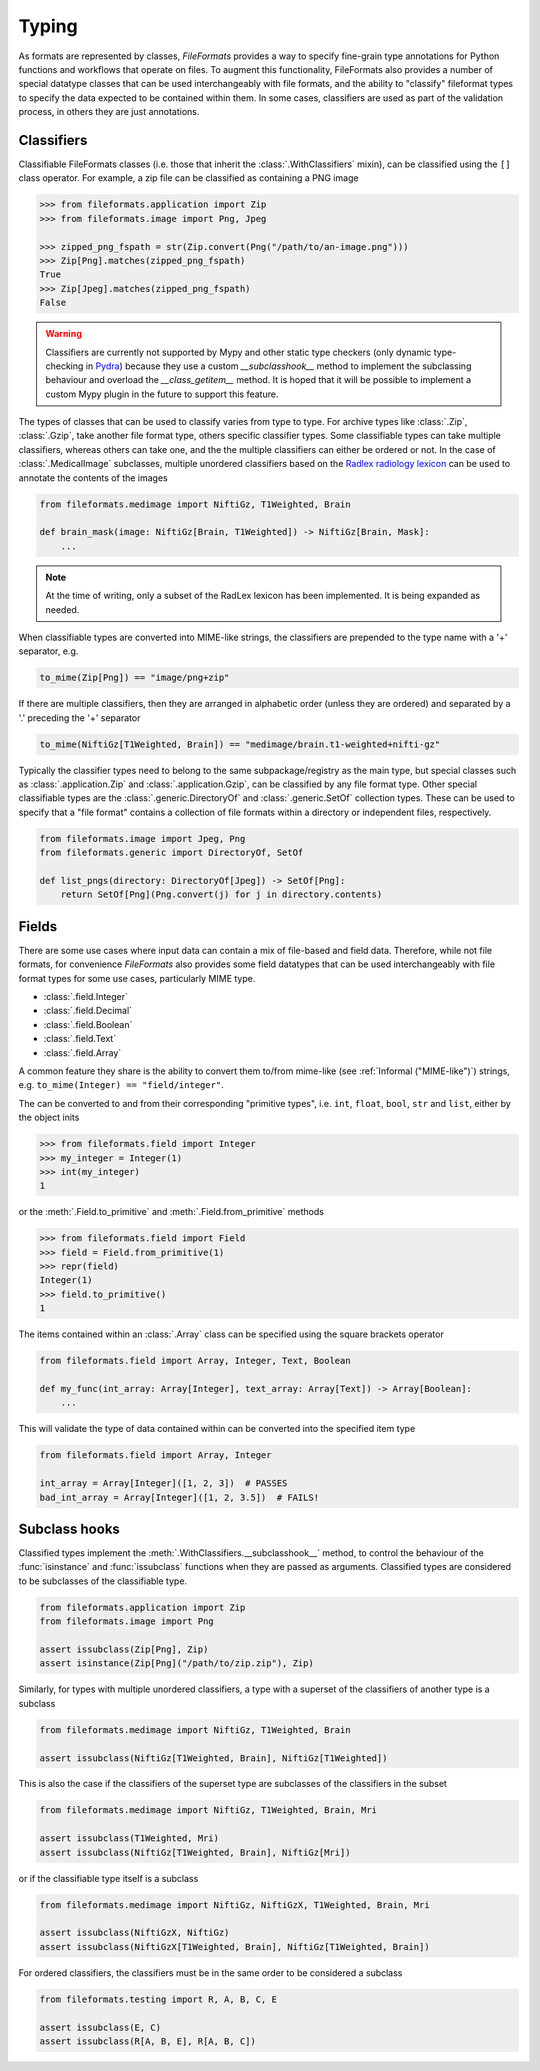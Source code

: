 Typing
======

As formats are represented by classes, *FileFormats* provides a way to specify fine-grain
type annotations for Python functions and workflows that operate on files. To augment this
functionality, FileFormats also provides a number of special datatype classes that can
be used interchangeably with file formats, and the ability to "classify" fileformat types
to specify the data expected to be contained within them. In some cases, classifiers are
used as part of the validation process, in others they are just annotations.

Classifiers
-----------

Classifiable FileFormats classes (i.e. those that inherit the :class:`.WithClassifiers`
mixin), can be classified using the ``[]`` class operator. For example, a zip file can
be classified as containing a PNG image

.. code-block:: python

    >>> from fileformats.application import Zip
    >>> from fileformats.image import Png, Jpeg

    >>> zipped_png_fspath = str(Zip.convert(Png("/path/to/an-image.png")))
    >>> Zip[Png].matches(zipped_png_fspath)
    True
    >>> Zip[Jpeg].matches(zipped_png_fspath)
    False

.. warning::
    Classifiers are currently not supported by Mypy and other
    static type checkers (only dynamic type-checking in Pydra_) because they use a
    custom `__subclasshook__` method to implement the subclassing behaviour and overload
    the `__class_getitem__` method. It is hoped that it will be possible to implement
    a custom Mypy plugin in the future to support this feature.

The types of classes that can be used to classify varies from type to type. For archive
types like :class:`.Zip`, :class:`.Gzip`, take another file format type, others specific
classifier types. Some classifiable types can take multiple classifiers, whereas others can
take one, and the the multiple classifiers can either be ordered or not. In the case of
:class:`.MedicalImage` subclasses, multiple unordered classifiers based on the
`Radlex radiology lexicon <https://radlex.org/>`__ can be used to annotate the contents of
the images

.. code-block:: python

    from fileformats.medimage import NiftiGz, T1Weighted, Brain

    def brain_mask(image: NiftiGz[Brain, T1Weighted]) -> NiftiGz[Brain, Mask]:
        ...

.. note::
    At the time of writing, only a subset of the RadLex lexicon has been implemented.
    It is being expanded as needed.

When classifiable types are converted into MIME-like strings, the classifiers are prepended to
the type name with a '+' separator, e.g.


.. code-block:: python

    to_mime(Zip[Png]) == "image/png+zip"


If there are multiple classifiers, then they are arranged in alphabetic order (unless
they are ordered) and separated by a '.' preceding the '+' separator

.. code-block:: python

    to_mime(NiftiGz[T1Weighted, Brain]) == "medimage/brain.t1-weighted+nifti-gz"

Typically the classifier types need to belong to the same subpackage/registry as the
main type, but special classes such as :class:`.application.Zip` and :class:`.application.Gzip`,
can be classified by any file format type. Other special classifiable types are the
:class:`.generic.DirectoryOf` and :class:`.generic.SetOf` collection types. These can
be used to specify that a "file format" contains a collection of file formats within a
directory or independent files, respectively.

.. code-block:: python

    from fileformats.image import Jpeg, Png
    from fileformats.generic import DirectoryOf, SetOf

    def list_pngs(directory: DirectoryOf[Jpeg]) -> SetOf[Png]:
        return SetOf[Png](Png.convert(j) for j in directory.contents)


Fields
------

There are some use cases where input data can contain a mix of file-based and field data.
Therefore, while not file formats, for convenience *FileFormats* also provides
some field datatypes that can be used interchangeably with file format types for some
use cases, particularly MIME type.

* :class:`.field.Integer`
* :class:`.field.Decimal`
* :class:`.field.Boolean`
* :class:`.field.Text`
* :class:`.field.Array`

A common feature they share is the ability to convert them to/from mime-like (see :ref:`Informal ("MIME-like")`)
strings, e.g. ``to_mime(Integer) == "field/integer"``.


The can be converted to and from their corresponding "primitive types", i.e. ``int``,
``float``, ``bool``, ``str`` and ``list``, either by the object inits

.. code-block:: python

    >>> from fileformats.field import Integer
    >>> my_integer = Integer(1)
    >>> int(my_integer)
    1

or the :meth:`.Field.to_primitive` and :meth:`.Field.from_primitive` methods


.. code-block:: python

    >>> from fileformats.field import Field
    >>> field = Field.from_primitive(1)
    >>> repr(field)
    Integer(1)
    >>> field.to_primitive()
    1


The items contained within an :class:`.Array` class can be specified using the square
brackets operator

.. code-block:: python

    from fileformats.field import Array, Integer, Text, Boolean

    def my_func(int_array: Array[Integer], text_array: Array[Text]) -> Array[Boolean]:
        ...

This will validate the type of data contained within can be converted into the specified
item type

.. code-block:: python

    from fileformats.field import Array, Integer

    int_array = Array[Integer]([1, 2, 3])  # PASSES
    bad_int_array = Array[Integer]([1, 2, 3.5])  # FAILS!


Subclass hooks
--------------

Classified types implement the :meth:`.WithClassifiers.__subclasshook__` method, to control
the behaviour of the :func:`isinstance` and :func:`issubclass` functions when they are
passed as arguments. Classified types are considered to be subclasses of the
classifiable type.

.. code-block:: python

    from fileformats.application import Zip
    from fileformats.image import Png

    assert issubclass(Zip[Png], Zip)
    assert isinstance(Zip[Png]("/path/to/zip.zip"), Zip)

Similarly, for types with multiple unordered classifiers, a type with a superset of the
classifiers of another type is a subclass

.. code-block:: python

    from fileformats.medimage import NiftiGz, T1Weighted, Brain

    assert issubclass(NiftiGz[T1Weighted, Brain], NiftiGz[T1Weighted])

This is also the case if the classifiers of the superset type are subclasses of the
classifiers in the subset

.. code-block:: python

    from fileformats.medimage import NiftiGz, T1Weighted, Brain, Mri

    assert issubclass(T1Weighted, Mri)
    assert issubclass(NiftiGz[T1Weighted, Brain], NiftiGz[Mri])

or if the classifiable type itself is a subclass

.. code-block:: python

    from fileformats.medimage import NiftiGz, NiftiGzX, T1Weighted, Brain, Mri

    assert issubclass(NiftiGzX, NiftiGz)
    assert issubclass(NiftiGzX[T1Weighted, Brain], NiftiGz[T1Weighted, Brain])

For ordered classifiers, the classifiers must be in the same order to be considered
a subclass

.. code-block:: python

    from fileformats.testing import R, A, B, C, E

    assert issubclass(E, C)
    assert issubclass(R[A, B, E], R[A, B, C])

.. _Pydra: https://pydra.readthedocs.io
